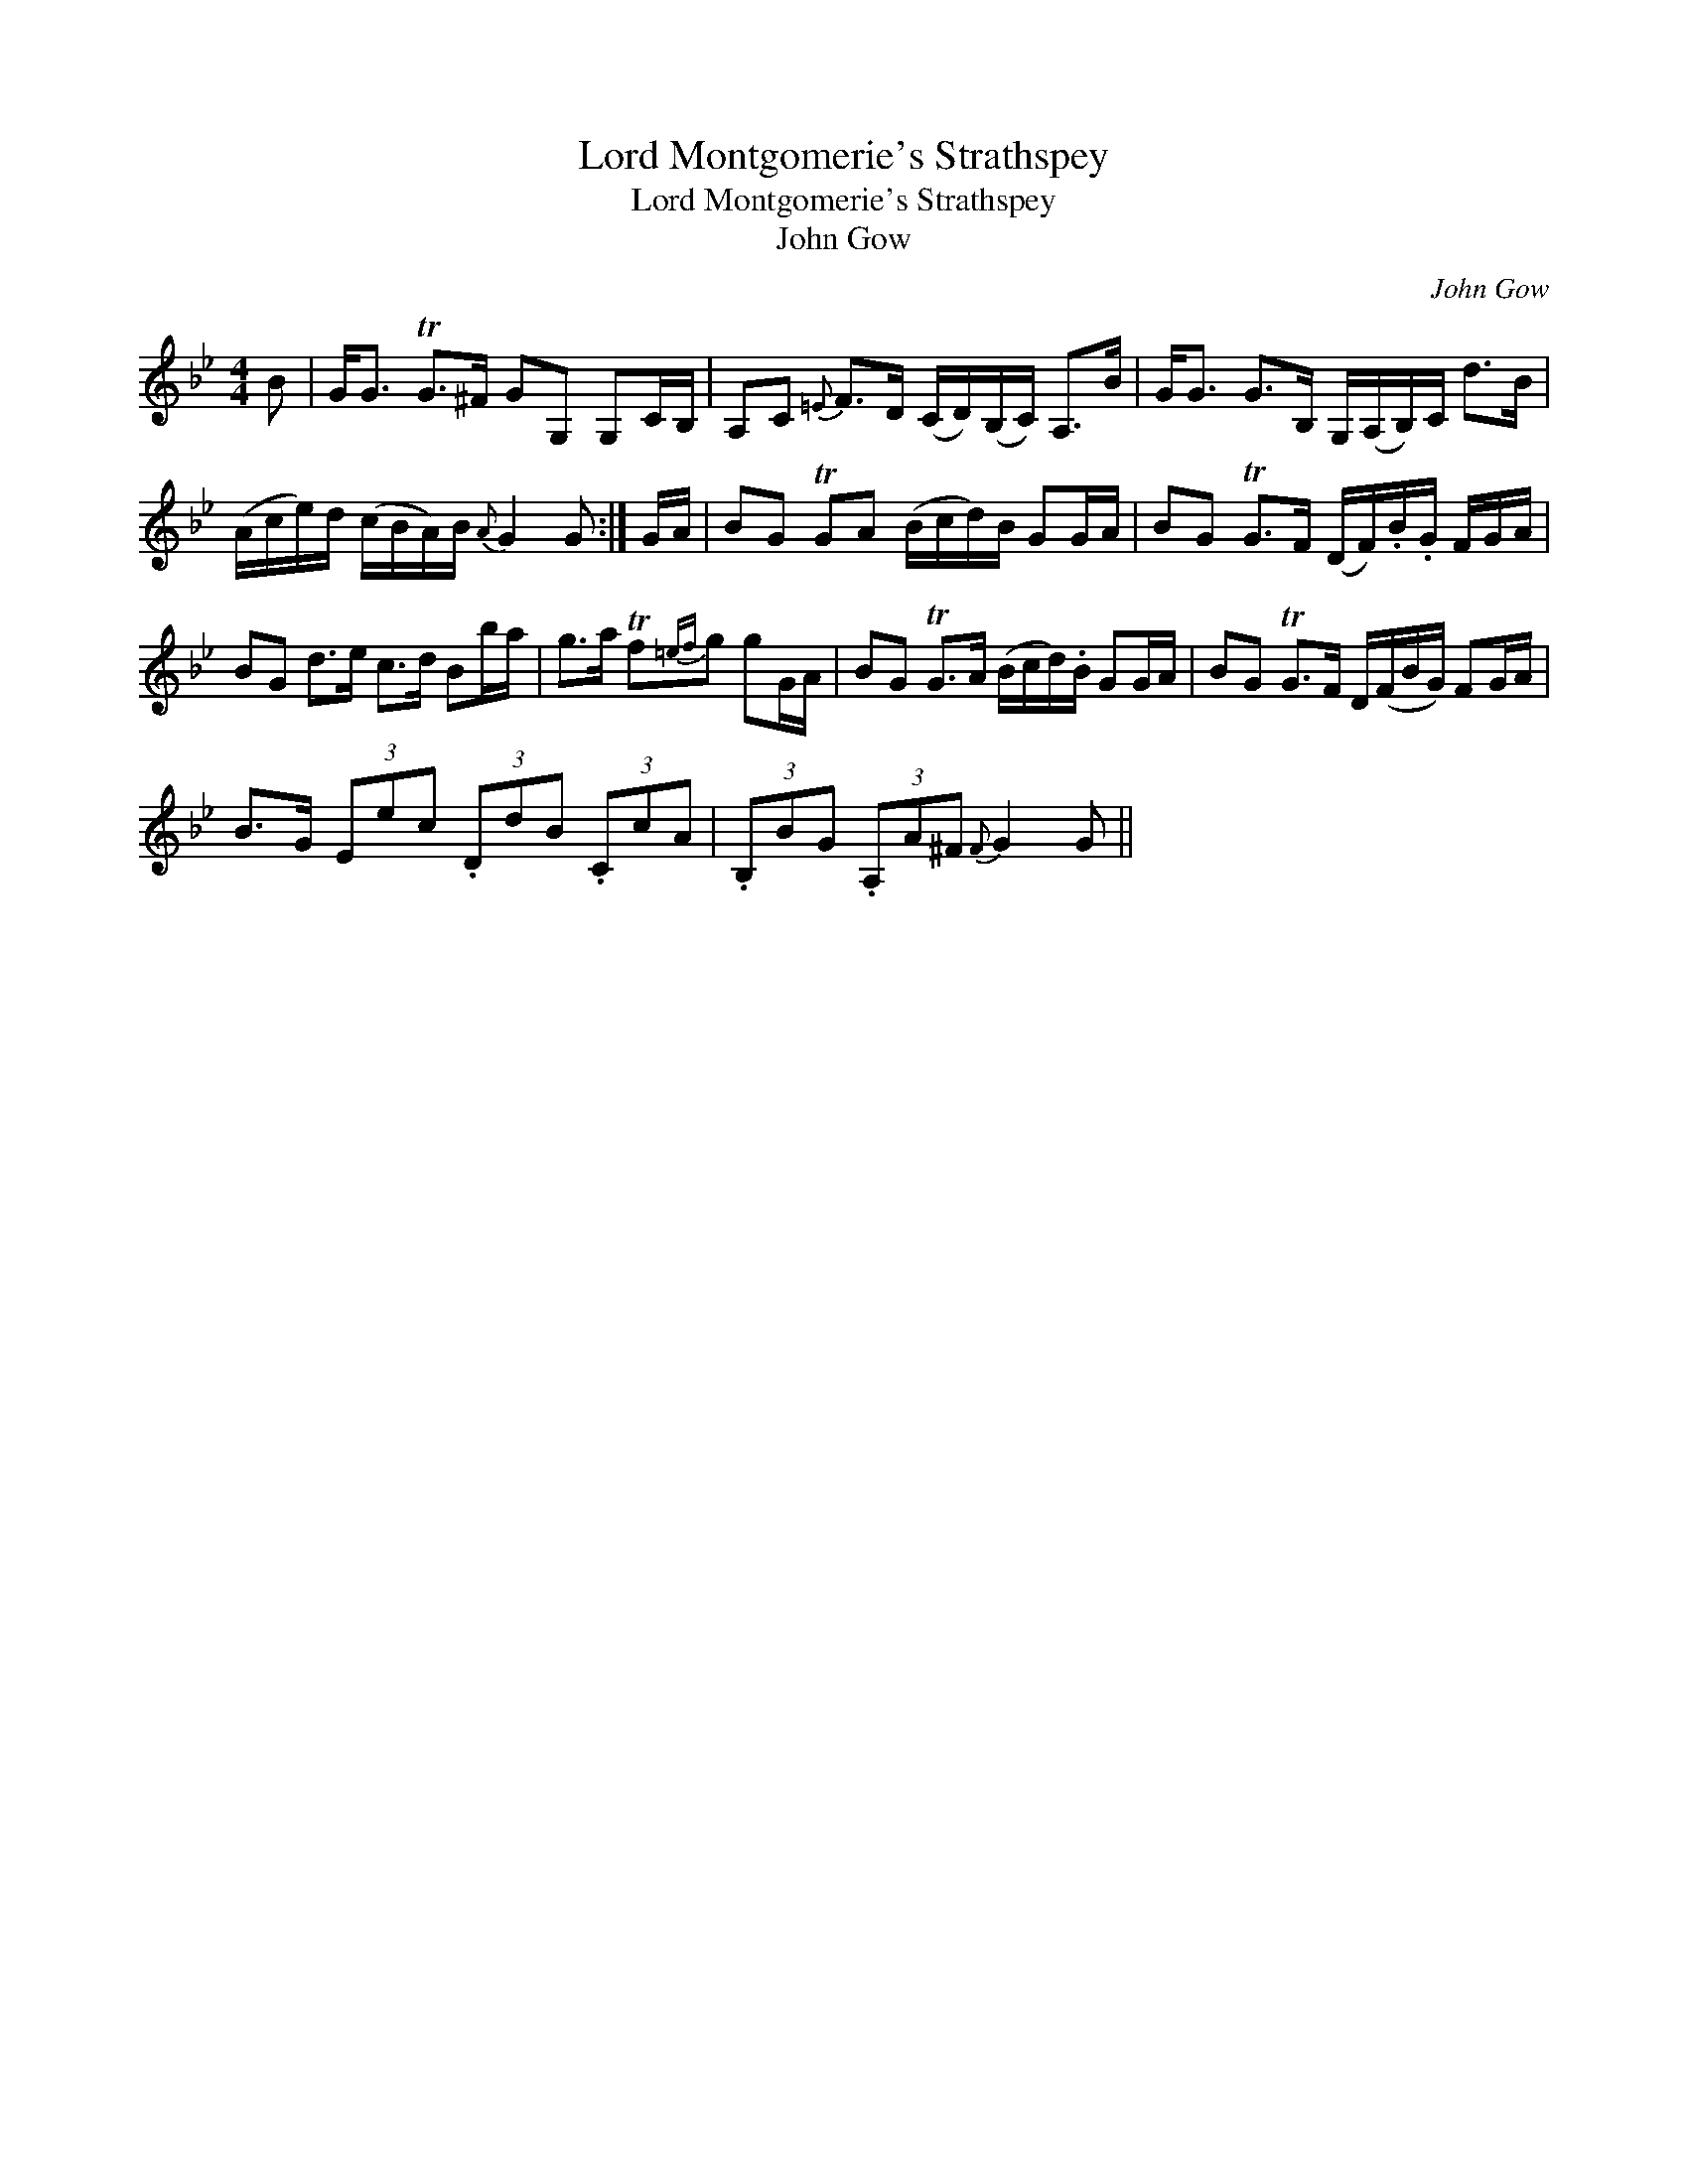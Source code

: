 X:1
T:Lord Montgomerie's Strathspey
T:Lord Montgomerie's Strathspey
T:John Gow
C:John Gow
L:1/8
M:4/4
K:Gmin
V:1 treble 
V:1
 B | G<G TG>^F GG, G,C/B,/ | A,C{=E} F>D (C/D/)(B,/C/) A,>B | G<G G>B, G,/(A,/B,/)C/ d>B | %4
 (A/c/e/)d/ (c/B/A/)B/{A} G2 G :| G/A/ | BG TGA (B/c/d/)B/ GG/A/ | BG TG>F (D/F/).B/.G/ F/G/A/ | %8
 BG d>e c>d Bb/a/ | g>a Tf{=ef}g gG/A/ | BG TG>A (B/c/d/).B/ GG/A/ | BG TG>F D/(F/B/G/) FG/A/ | %12
 B>G (3Eec (3.DdB (3.CcA | (3.B,BG (3.A,A^F{F} G2 G || %14

